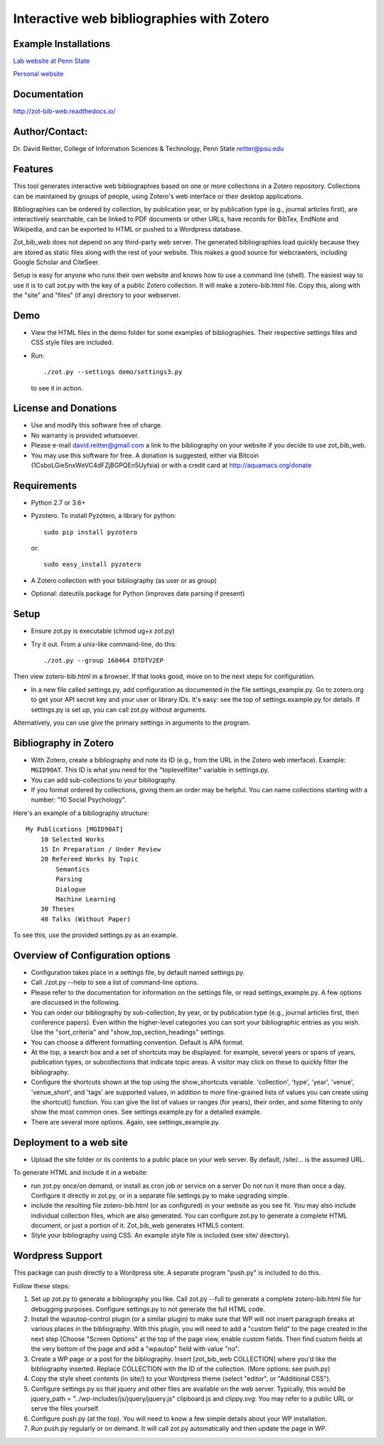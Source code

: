 Interactive web bibliographies with Zotero
=========================================================

Example Installations
---------------------

`Lab website at Penn State <http://acs.ist.psu.edu/wp/pub/>`__

`Personal website <http://david-reitter.com/pub/>`__

Documentation
-------------

http://zot-bib-web.readthedocs.io/


Author/Contact:
-------------

Dr. David Reitter, College of Information Sciences & Technology,
Penn State
reitter@psu.edu


Features
--------

This tool generates interactive web bibliographies based on one or more
collections in a Zotero repository. Collections can be maintained by
groups of people, using Zotero's web
interface or their desktop applications.

Bibliographies can be ordered by collection, by publication year, or
by publication type (e.g., journal articles first), are interactively
searchable, can be linked to PDF documents or other URLs, have records
for BibTex, EndNote and Wikipedia, and can be exported to HTML or pushed
to a Wordpress database.

Zot\_bib\_web does not depend on any third-party web server. The
generated bibliographies load quickly because they are stored as static
files along with the rest of your website. This makes a good source
for webcrawlers, including Google Scholar and CiteSeer.

Setup is easy for anyone who runs their own website and knows how
to use a command line (shell).
The easiest way to use it is to call zot.py with the key of a public
Zotero collection. It will make a zotero-bib.html file. Copy this, along
with the "site" and "files" (if any) directory to your webserver.


Demo
----

-  View the HTML files in the demo folder for some examples of
   bibliographies. Their respective settings files and CSS style files
   are included.

-  Run::
     
     ./zot.py --settings demo/settings3.py

   to see it in action.

License and Donations
---------------------

-  Use and modify this software free of charge.
-  No warranty is provided whatsoever.
-  Please e-mail david.reitter@gmail.com a link to the bibliography on
   your website if you decide to use zot\_bib\_web.

-  You may use this software for free. A donation is suggested, either
   via Bitcoin (1CsboLGieSnxWeVC4dFZjBGPQEn5Uyfsia) or with a credit
   card at http://aquamacs.org/donate

Requirements
------------

-  Python 2.7 or 3.6+
-  Pyzotero. To install Pyzotero, a library for python::

       sudo pip install pyzotero

   or::

       sudo easy_install pyzotero

-  A Zotero collection with your bibliography (as user or as group)

-  Optional: dateutils package for Python (improves date parsing if present)


Setup
-----

-  Ensure zot.py is executable (chmod ug+x zot.py)

-  Try it out. From a unix-like command-line, do this::

       ./zot.py --group 160464 DTDTV2EP

Then view zotero-bib.html in a browser. If that looks good, move on to
the next steps for configuration.

-  In a new file called settings.py, add configuration as documented in
   the file settings\_example.py. Go to zotero.org to get your API
   secret key and your user or library IDs. It's easy: see the top of
   settings.example.py for details. If settings.py is set up, you can
   call zot.py without arguments.

Alternatively, you can use give the primary settings in arguments to the
program.

Bibliography in Zotero
----------------------

-  With Zotero, create a bibliography and note its ID (e.g., from the
   URL in the Zotero web interface). Example: ``MGID90AT``. This ID is
   what you need for the "toplevelfilter" variable in settings.py.

-  You can add sub-collections to your bibliography.

-  If you format ordered by collections, giving them an order may be
   helpful. You can name collections starting with a number: "10 Social
   Psychology".

Here's an example of a bibliography structure::

    My Publications [MGID90AT]
        10 Selected Works
        15 In Preparation / Under Review
        20 Refereed Works by Topic
            Semantics
            Parsing
            Dialogue
            Machine Learning
        30 Theses
        40 Talks (Without Paper)

To see this, use the provided settings.py as an example.

Overview of Configuration options
--------------------------------------

-  Configuration takes place in a settings file, by default named
   settings.py.

-  Call ./zot.py --help to see a list of command-line options.

-  Please refer to the documentation for information on the settings
   file, or read settings\_example.py.
   A few options are discussed in the following.

-  You can order our bibliography by sub-collection, by year, or by
   publication type (e.g., journal articles first, then conference
   papers). Even within the higher-level categories you can sort your
   bibliographic entries as you wish. Use the "sort\_criteria" and
   "show\_top\_section\_headings" settings.

-  You can choose a different formatting convention. Default is APA
   format.

-  At the top, a search box and a set of shortcuts may be displayed: for
   example, several years or spans of years, publication types, or
   subcollections that indicate topic areas. A visitor may click on
   these to quickly filter the bibliography.

-  Configure the shortcuts shown at the top using the show\_shortcuts
   variable. 'collection', 'type', 'year', 'venue', 'venue\_short', and
   'tags' are supported values, in addition to more fine-grained lists
   of values you can create using the shortcut() function. You can give
   the list of values or ranges (for years), their order, and some
   filtering to only show the most common ones. See settings.example.py
   for a detailed example.

-  There are several more options. Again, see settings\_example.py.

Deployment to a web site
------------------------

-  Upload the site folder or its contents to a public place on your web
   server. By default, /site/... is the assumed URL.

To generate HTML and include it in a website:

-  run zot.py once/on demand, or install as cron job or service on a
   server Do not run it more than once a day. Configure it directly in
   zot.py, or in a separate file settings.py to make upgrading simple.

-  include the resulting file zotero-bib.html (or as configured) in your
   website as you see fit. You may also include individual collection
   files, which are also generated. You can configure zot.py to generate
   a complete HTML document, or just a portion of it. Zot\_bib\_web
   generates HTML5 content.

-  Style your bibliography using CSS. An example style file is included
   (see site/ directory).

Wordpress Support
-----------------

This package can push directly to a Wordpress site. A separate program
"push.py" is included to do this.

Follow these steps:

1. Set up zot.py to generate a bibliography you like. Call zot.py --full
   to generate a complete zotero-bib.html file for debugging purposes.
   Configure settings.py to not generate the full HTML code.
2. Install the wpautop-control plugin (or a similar plugin) to make sure
   that WP will not insert paragraph breaks at various places in the
   bibliography. With this plugin, you will need to add a "custom field"
   to the page created in the next step (Choose "Screen Options" at the
   top of the page view, enable custom fields. Then find custom fields
   at the very bottom of the page and add a "wpautop" field with value
   "no".
3. Create a WP page or a post for the bibliography. Insert
   [zot\_bib\_web COLLECTION] where you'd like the bibliography
   inserted. Replace COLLECTION with the ID of the collection. (More
   options: see push.py)
4. Copy the style sheet contents (in site/) to your Wordpress theme
   (select "editor", or "Additional CSS").
5. Configure settings.py so that jquery and other files are available on
   the web server. Typically, this would be jquery\_path =
   "../wp-includes/js/jquery/jquery.js" clipboard.js and clippy.svg: You
   may refer to a public URL or serve the files yourself.
6. Configure push.py (at the top). You will need to know a few simple
   details about your WP installation.
7. Run push.py regularly or on demand. It will call zot.py automatically
   and then update the page in WP.
